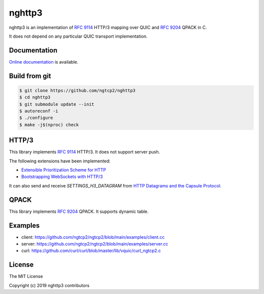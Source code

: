 nghttp3
=======

nghttp3 is an implementation of `RFC 9114
<https://datatracker.ietf.org/doc/html/rfc9114>`_ HTTP/3 mapping over
QUIC and `RFC 9204 <https://datatracker.ietf.org/doc/html/rfc9204>`_
QPACK in C.

It does not depend on any particular QUIC transport implementation.

Documentation
-------------

`Online documentation <https://nghttp2.org/nghttp3/>`_ is available.

Build from git
---------------

.. code-block:: shell

   $ git clone https://github.com/ngtcp2/nghttp3
   $ cd nghttp3
   $ git submodule update --init
   $ autoreconf -i
   $ ./configure
   $ make -j$(nproc) check

HTTP/3
------

This library implements `RFC 9114
<https://datatracker.ietf.org/doc/html/rfc9114>`_ HTTP/3.  It does not
support server push.

The following extensions have been implemented:

- `Extensible Prioritization Scheme for HTTP
  <https://datatracker.ietf.org/doc/html/rfc9218>`_
- `Bootstrapping WebSockets with HTTP/3
  <https://datatracker.ietf.org/doc/html/rfc9220>`_

It can also send and receive `SETTINGS_H3_DATAGRAM` from `HTTP
Datagrams and the Capsule Protocol
<https://datatracker.ietf.org/doc/html/rfc9297>`_.

QPACK
-----

This library implements `RFC 9204
<https://datatracker.ietf.org/doc/html/rfc9204>`_ QPACK.  It supports
dynamic table.

Examples
--------

- client: https://github.com/ngtcp2/ngtcp2/blob/main/examples/client.cc
- server: https://github.com/ngtcp2/ngtcp2/blob/main/examples/server.cc
- curl: https://github.com/curl/curl/blob/master/lib/vquic/curl_ngtcp2.c

License
-------

The MIT License

Copyright (c) 2019 nghttp3 contributors
